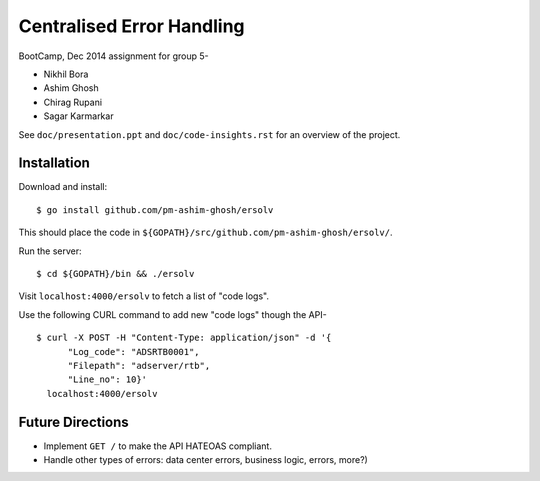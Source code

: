 
============================
 Centralised Error Handling
============================

BootCamp, Dec 2014 assignment for group 5-

- Nikhil Bora
- Ashim Ghosh
- Chirag Rupani
- Sagar Karmarkar

See ``doc/presentation.ppt`` and ``doc/code-insights.rst`` for an overview of
the project.


--------------
 Installation
--------------

Download and install::

  $ go install github.com/pm-ashim-ghosh/ersolv

This should place the code in
``${GOPATH}/src/github.com/pm-ashim-ghosh/ersolv/``.

Run the server::

  $ cd ${GOPATH}/bin && ./ersolv

Visit ``localhost:4000/ersolv`` to fetch a list of "code logs".

Use the following CURL command to add new "code logs" though the API- ::

  $ curl -X POST -H "Content-Type: application/json" -d '{
        "Log_code": "ADSRTB0001",
        "Filepath": "adserver/rtb",
        "Line_no": 10}'
    localhost:4000/ersolv


-------------------
 Future Directions
-------------------

- Implement ``GET /`` to make the API HATEOAS compliant.
- Handle other types of errors: data center errors, business logic, errors,
  more?)
